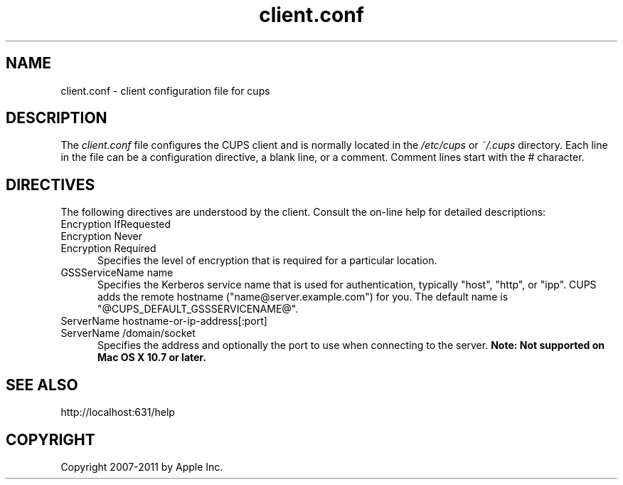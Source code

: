 .\"
.\" "$Id: client.conf.man.in 9960 2011-09-02 22:37:14Z mike $"
.\"
.\"   client.conf man page for CUPS.
.\"
.\"   Copyright 2007-2011 by Apple Inc.
.\"   Copyright 2006 by Easy Software Products.
.\"
.\"   These coded instructions, statements, and computer programs are the
.\"   property of Apple Inc. and are protected by Federal copyright
.\"   law.  Distribution and use rights are outlined in the file "LICENSE.txt"
.\"   which should have been included with this file.  If this file is
.\"   file is missing or damaged, see the license at "http://www.cups.org/".
.\"
.TH client.conf 5 "CUPS" "2 September 2011" "Apple Inc."
.SH NAME
client.conf \- client configuration file for cups
.SH DESCRIPTION
The \fIclient.conf\fR file configures the CUPS client and is
normally located in the \fI/etc/cups\fR or \fI~/.cups\fR
directory. Each line in the file can be a configuration
directive, a blank line, or a comment. Comment lines start with
the # character.
.SH DIRECTIVES
The following directives are understood by the client. Consult the
on-line help for detailed descriptions:
.TP 5
Encryption IfRequested
.TP 5
Encryption Never
.TP 5
Encryption Required
.br
Specifies the level of encryption that is required for a particular
location.
.TP 5
GSSServiceName name
Specifies the Kerberos service name that is used for authentication, typically
"host", "http", or "ipp". CUPS adds the remote hostname
("name@server.example.com") for you. The default name is
"@CUPS_DEFAULT_GSSSERVICENAME@".
.TP 5
ServerName hostname-or-ip-address[:port]
.TP 5
ServerName /domain/socket
.br
Specifies the address and optionally the port to use when connecting to the
server. \fBNote: Not supported on Mac OS X 10.7 or later.\fR
.SH SEE ALSO
http://localhost:631/help
.SH COPYRIGHT
Copyright 2007-2011 by Apple Inc.
.\"
.\" End of "$Id: client.conf.man.in 9960 2011-09-02 22:37:14Z mike $".
.\"
